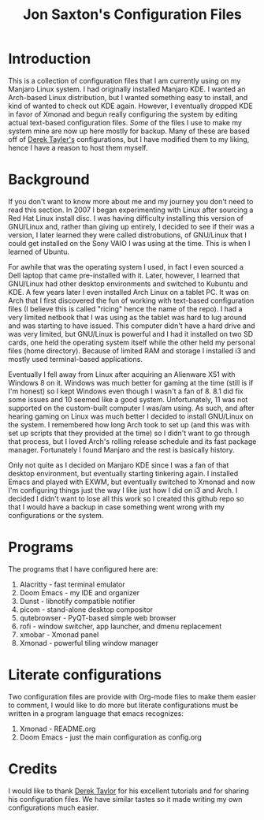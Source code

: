 #+TITLE: Jon Saxton's Configuration Files

* Introduction
This is a collection of configuration files that I am currently using on my Manjaro Linux system. I had originally installed Manjaro KDE. I wanted an Arch-based Linux distribution, but I wanted something easy to install, and kind of wanted to check out KDE again. However, I eventually dropped KDE in favor of Xmonad and begun really configuring the system by editing actual text-based configuration files. /Some/ of the files I use to make my system mine are now up here mostly for backup. Many of these are based off of [[http://distro.tube][Derek Tayler's]] configurations, but I have modified them to my liking, hence I have a reason to host them myself.
* Background
If you don't want to know more about me and my journey you don't need to read this section. In 2007 I began experimenting with Linux after sourcing a Red Hat Linux install disc. I was having difficulty installing this version of GNU/Linux and, rather than giving up entirely, I decided to see if their was a version, I later learned they were called distrobutions, of GNU/Linux that I could get installed on the Sony VAIO I was using at the time. This is when I learned of Ubuntu.

For awhile that was the operating system I used, in fact I even sourced a Dell laptop that came pre-installed with it. Later, however, I learned that GNU/Linux had other desktop environments and switched to Kubuntu and KDE. A few years later I even installed Arch Linux on a tablet PC. It was on Arch that I first discovered the fun of working with text-based configuration files (I believe this is called "ricing" hence the name of the repo). I had a very limited netbook that I was using as the tablet was hard to lug around and was starting to have issued. This computer didn't have a hard drive and was very limited, but GNU/Linux is powerful and I had it installed on two SD cards, one held the operating system itself while the other held my personal files (home directory). Because of limited RAM and storage I installed i3 and mostly used terminal-based applications.

Eventually I fell away from Linux after acquiring an Alienware X51 with Windows 8 on it. Windows was much better for gaming at the time (still is if I'm honest) so I kept Windows even though I wasn't a fan of 8. 8.1 did fix some issues and 10 seemed like a good system. Unfortunately, 11 was not supported on the custom-built computer I was/am using. As such, and after hearing gaming on Linux was much better I decided to install GNU/Linux on the system. I remembered how long Arch took to set up (and this was with set up scripts that they provided at the time) so I didn't want to go through that process, but I loved Arch's rolling release schedule and its fast package manager. Fortunately I found Manjaro and the rest is basically history.

Only not quite as I decided on Manjaro KDE since I was a fan of that desktop environment, but eventually starting tinkering again. I installed Emacs and played with EXWM, but eventually switched to Xmonad and now I'm configuring things just the way I like just how I did on i3 and Arch. I decided I didn't want to lose all this work so I created this github repo so that I would have a backup in case something went wrong with my configurations or the system.
* Programs
The programs that I have configured here are:
1. Alacritty - fast terminal emulator
2. Doom Emacs - my IDE and organizer
3. Dunst - libnotify compatible notifier
4. picom - stand-alone desktop compositor
5. qutebrowser - PyQT-based simple web browser
6. rofi - window switcher, app launcher, and dmenu replacement
7. xmobar - Xmonad panel
8. Xmonad - powerful tiling window manager
* Literate configurations
Two configuration files are provide with Org-mode files to make them easier to comment, I would like to do more but literate configurations must be written in a program language that emacs recognizes:
1. Xmonad - README.org
2. Doom Emacs - just the main configuration as config.org
* Credits
I would like to thank [[http://distro.tube][Derek Taylor]] for his excellent tutorials and for sharing his configuration files. We have similar tastes so it made writing my own configurations much easier.
